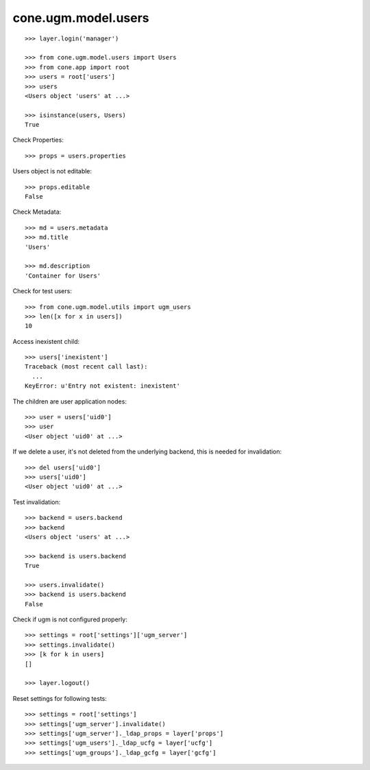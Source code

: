 cone.ugm.model.users
====================

::

    >>> layer.login('manager')

    >>> from cone.ugm.model.users import Users
    >>> from cone.app import root 
    >>> users = root['users']
    >>> users
    <Users object 'users' at ...>
    
    >>> isinstance(users, Users)
    True

Check Properties::

    >>> props = users.properties

Users object is not editable::

    >>> props.editable
    False

Check Metadata::

    >>> md = users.metadata
    >>> md.title
    'Users'
    
    >>> md.description
    'Container for Users'

Check for test users::

    >>> from cone.ugm.model.utils import ugm_users
    >>> len([x for x in users])
    10

Access inexistent child::

    >>> users['inexistent']
    Traceback (most recent call last):
      ...
    KeyError: u'Entry not existent: inexistent'

The children are user application nodes::
    
    >>> user = users['uid0']
    >>> user
    <User object 'uid0' at ...>

If we delete a user, it's not deleted from the underlying backend, this is
needed for invalidation::

    >>> del users['uid0']
    >>> users['uid0']
    <User object 'uid0' at ...>

Test invalidation::

    >>> backend = users.backend
    >>> backend
    <Users object 'users' at ...>
    
    >>> backend is users.backend
    True
    
    >>> users.invalidate()
    >>> backend is users.backend
    False

Check if ugm is not configured properly::

    >>> settings = root['settings']['ugm_server']
    >>> settings.invalidate()
    >>> [k for k in users]
    []

    >>> layer.logout()

Reset settings for following tests::

    >>> settings = root['settings']
    >>> settings['ugm_server'].invalidate()
    >>> settings['ugm_server']._ldap_props = layer['props']
    >>> settings['ugm_users']._ldap_ucfg = layer['ucfg']
    >>> settings['ugm_groups']._ldap_gcfg = layer['gcfg']

